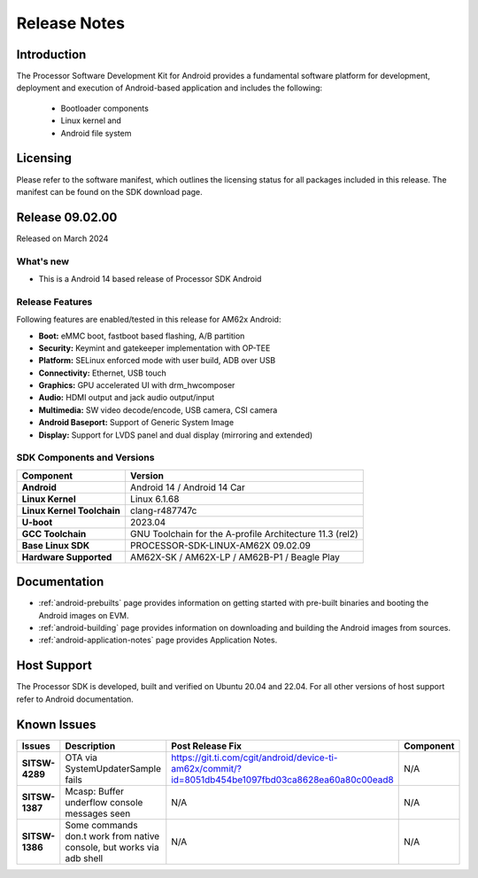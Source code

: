 .. _release-specific-release-notes:

************************************
Release Notes
************************************

Introduction
============

The Processor Software Development Kit for Android provides a fundamental software platform for development, deployment and execution of Android-based application and includes the following:

   * Bootloader components
   * Linux kernel and
   * Android file system


Licensing
=========

Please refer to the software manifest, which outlines the licensing
status for all packages included in this release. The manifest can be
found on the SDK download page.


Release 09.02.00
================

Released on March 2024

What's new
----------

* This is a Android 14 based release of Processor SDK Android


Release Features
----------------

Following features are enabled/tested in this release for AM62x Android:

* **Boot:** eMMC boot, fastboot based flashing, A/B partition
* **Security:** Keymint and gatekeeper implementation with OP-TEE
* **Platform:** SELinux enforced mode with user build, ADB over USB
* **Connectivity:** Ethernet, USB touch
* **Graphics:** GPU accelerated UI with drm_hwcomposer
* **Audio:** HDMI output and jack audio output/input
* **Multimedia:** SW video decode/encode, USB camera, CSI camera
* **Android Baseport:** Support of Generic System Image
* **Display:** Support for LVDS panel and dual display (mirroring and extended)

SDK Components and Versions
---------------------------

+------------------------------------+-------------------------------------------------------------------------------+
| **Component**                      |  **Version**                                                                  |
+====================================+===============================================================================+
| **Android**                        | Android 14 / Android 14 Car                                                   |
+------------------------------------+-------------------------------------------------------------------------------+
| **Linux Kernel**                   | Linux 6.1.68                                                                  |
+------------------------------------+-------------------------------------------------------------------------------+
| **Linux Kernel Toolchain**         | clang-r487747c                                                                |
+------------------------------------+-------------------------------------------------------------------------------+
| **U-boot**                         | 2023.04                                                                       |
+------------------------------------+-------------------------------------------------------------------------------+
| **GCC Toolchain**                  | GNU Toolchain for the A-profile Architecture 11.3 (rel2)                      |
+------------------------------------+-------------------------------------------------------------------------------+
| **Base Linux SDK**                 | PROCESSOR-SDK-LINUX-AM62X 09.02.09                                            |
+------------------------------------+-------------------------------------------------------------------------------+
| **Hardware Supported**             | AM62X-SK / AM62X-LP / AM62B-P1 / Beagle Play                                  |
+------------------------------------+-------------------------------------------------------------------------------+

Documentation
=============

- :ref:`android-prebuilts` page provides information on getting started with pre-built binaries and booting the Android images on EVM.
- :ref:`android-building` page provides information on downloading and building the Android images from sources.
- :ref:`android-application-notes` page provides Application Notes.

Host Support
============

The Processor SDK is developed, built and verified on Ubuntu 20.04 and 22.04. For all other
versions of host support refer to Android documentation.


Known Issues
============

+----------------+-----------------------------------------------------------------------+---------------------------------------------------------------------------------------------------------------------------+---------------+
| **Issues**     | **Description**                                                       | **Post Release Fix**                                                                                                      | **Component** |
+----------------+-----------------------------------------------------------------------+---------------------------------------------------------------------------------------------------------------------------+---------------+
| **SITSW-4289** | OTA via SystemUpdaterSample fails                                     | https://git.ti.com/cgit/android/device-ti-am62x/commit/?id=8051db454be1097fbd03ca8628ea60a80c00ead8                       | N/A           |
+----------------+-----------------------------------------------------------------------+---------------------------------------------------------------------------------------------------------------------------+---------------+
| **SITSW-1387** | Mcasp: Buffer underflow console messages seen                         | N/A                                                                                                                       | N/A           |
+----------------+-----------------------------------------------------------------------+---------------------------------------------------------------------------------------------------------------------------+---------------+
| **SITSW-1386** | Some commands don.t work from native console, but works via adb shell | N/A                                                                                                                       | N/A           |
+----------------+-----------------------------------------------------------------------+---------------------------------------------------------------------------------------------------------------------------+---------------+
